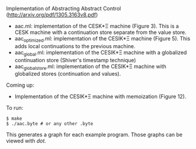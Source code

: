 Implementation of Abstracting Abstract Control (http://arxiv.org/pdf/1305.3163v8.pdf)

  - aac.ml: implementation of the CESK*Ξ machine (Figure 3). This is a CESK
    machine with a continuation store separate from the value store.
  - aac_optimized.ml: implementation of the CESIK*Ξ machine (Figure 5). This
    adds local continuations to the previous machine.
  - aac_global.ml: implementation of the CESIK*Ξ machine with a globalized
    continuation store (Shiver's timestamp technique)
  - aac_global_store.ml: implementation of the CESIK*Ξ machine with globalized
    stores (continuation and values).

Coming up:
  - Implementation of the CESIK*Ξ machine with memoization (Figure 12).

To run:
#+BEGIN_SRC
$ make
$ ./aac.byte # or any other .byte
#+END_SRC

This generates a graph for each example program. Those graphs can be viewed with
/dot/.
